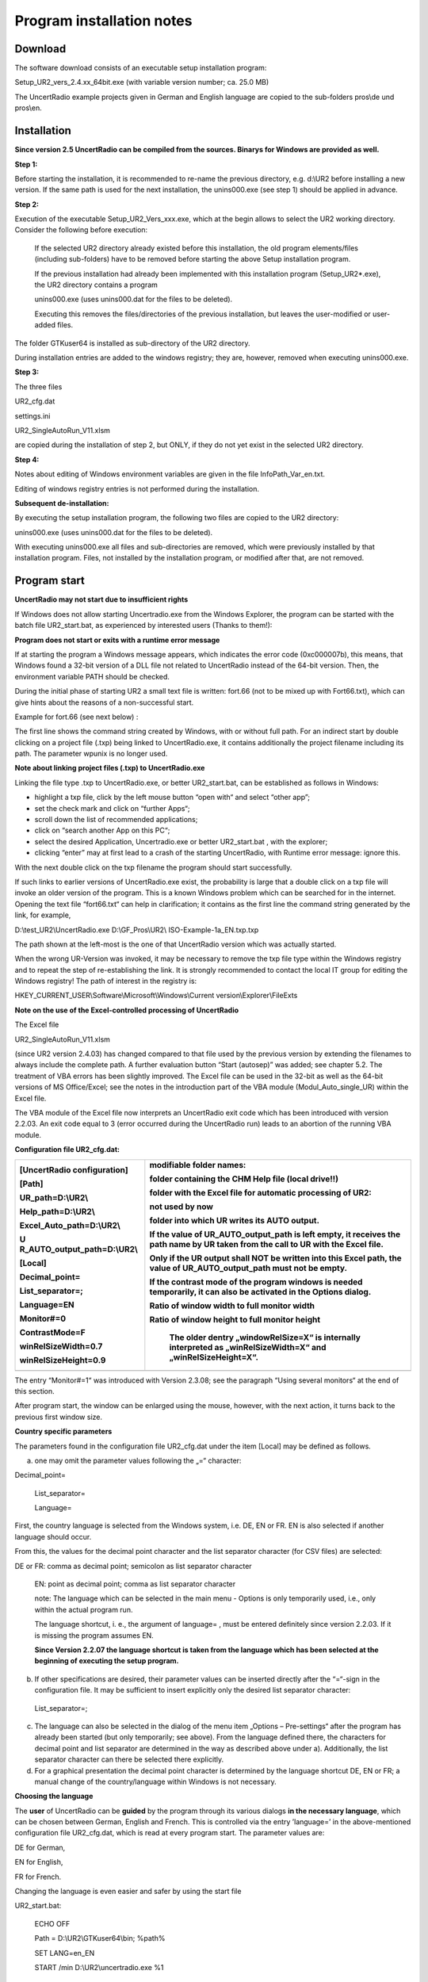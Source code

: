 Program installation notes
==========================

Download
--------

The software download consists of an executable setup installation
program:

Setup_UR2_vers_2.4.xx_64bit.exe (with variable version number; ca. 25.0
MB)

The UncertRadio example projects given in German and English language
are copied to the sub-folders pros\\de und pros\\en.

Installation
------------


**Since version 2.5 UncertRadio can be compiled from the sources.
Binarys for Windows are provided as well.**

**Step 1:**

Before starting the installation, it is recommended to re-name the
previous directory, e.g. d:\\UR2 before installing a new version. If the
same path is used for the next installation, the unins000.exe (see step
1) should be applied in advance.

**Step 2:**

Execution of the executable Setup_UR2_Vers_xxx.exe, which at the begin
allows to select the UR2 working directory. Consider the following
before execution:

   If the selected UR2 directory already existed before this
   installation, the old program elements/files (including sub-folders)
   have to be removed before starting the above Setup installation
   program.

   If the previous installation had already been implemented with this
   installation program (Setup_UR2\*.exe), the UR2 directory contains a
   program

   unins000.exe (uses unins000.dat for the files to be deleted).

   Executing this removes the files/directories of the previous
   installation, but leaves the user-modified or user-added files.

The folder GTKuser64 is installed as sub-directory of the UR2 directory.

During installation entries are added to the windows registry; they are,
however, removed when executing unins000.exe.

**Step 3:**

The three files

UR2_cfg.dat

settings.ini

UR2_SingleAutoRun_V11.xlsm

are copied during the installation of step 2, but ONLY, if they do not
yet exist in the selected UR2 directory.

**Step 4:**

Notes about editing of Windows environment variables are given in the
file InfoPath_Var_en.txt.

Editing of windows registry entries is not performed during the
installation.

**Subsequent de-installation:**

By executing the setup installation program, the following two files are
copied to the UR2 directory:

unins000.exe (uses unins000.dat for the files to be deleted).

With executing unins000.exe all files and sub-directories are removed,
which were previously installed by that installation program. Files, not
installed by the installation program, or modified after that, are not
removed.


Program start
-------------

**UncertRadio may not start due to insufficient rights**

If Windows does not allow starting Uncertradio.exe from the Windows
Explorer, the program can be started with the batch file UR2_start.bat,
as experienced by interested users (Thanks to them!):


**Program does not start or exits with a runtime error message**

If at starting the program a Windows message appears, which indicates
the error code (0xc000007b), this means, that Windows found a 32-bit
version of a DLL file not related to UncertRadio instead of the 64-bit
version. Then, the environment variable PATH should be checked.

During the initial phase of starting UR2 a small text file is written:
fort.66 (not to be mixed up with Fort66.txt), which can give hints about
the reasons of a non-successful start.

Example for fort.66 (see next below) :

The first line shows the command string created by Windows, with or
without full path. For an indirect start by double clicking on a project
file (.txp) being linked to UncertRadio.exe, it contains additionally
the project filename including its path. The parameter wpunix is no
longer used.


**Note about linking project files (.txp) to UncertRadio.exe**

Linking the file type .txp to UncertRadio.exe, or better UR2_start.bat,
can be established as follows in Windows:

-  highlight a txp file, click by the left mouse button “open with“ and
   select “other app”;

-  set the check mark and click on “further Apps“;

-  scroll down the list of recommended applications;

-  click on “search another App on this PC“;

-  select the desired Application, Uncertradio.exe or better
   UR2_start.bat , with the explorer;

-  clicking “enter” may at first lead to a crash of the starting
   UncertRadio, with Runtime error message: ignore this.

With the next double click on the txp filename the program should start
successfully.

If such links to earlier versions of UncertRadio.exe exist, the
probability is large that a double click on a txp file will invoke an
older version of the program. This is a known Windows problem which can
be searched for in the internet. Opening the text file “fort66.txt“ can
help in clarification; it contains as the first line the command string
generated by the link, for example,

D:\\test_UR2\\UncertRadio.exe D:\\GF_Pros\\UR2\\
ISO-Example-1a_EN.txp.txp

The path shown at the left-most is the one of that UncertRadio version
which was actually started.

When the wrong UR-Version was invoked, it may be necessary to remove the
txp file type within the Windows registry and to repeat the step of
re-establishing the link. It is strongly recommended to contact the
local IT group for editing the Windows registry! The path of interest in
the registry is:

HKEY_CURRENT_USER\\Software\\Microsoft\\Windows\\Current
version\\Explorer\\FileExts

**Note on the use of the Excel-controlled processing of UncertRadio**

The Excel file

UR2_SingleAutoRun_V11.xlsm

(since UR2 version 2.4.03) has changed compared to that file used by the
previous version by extending the filenames to always include the
complete path. A further evaluation button “Start (autosep)” was added;
see chapter 5.2. The treatment of VBA errors has been slightly improved.
The Excel file can be used in the 32-bit as well as the 64-bit versions
of MS Office/Excel; see the notes in the introduction part of the VBA
module (Modul_Auto_single_UR) within the Excel file.

The VBA module of the Excel file now interprets an UncertRadio exit code
which has been introduced with version 2.2.03. An exit code equal to 3
(error occurred during the UncertRadio run) leads to an abortion of the
running VBA module.

**Configuration file UR2_cfg.dat:**

+------------------------------+---------------------------------------+
| [UncertRadio configuration]  | modifiable folder names:              |
|                              |                                       |
| [Path]                       | folder containing the CHM Help file   |
|                              | (**local drive!!**)                   |
| UR_path=D:\\UR2\\            |                                       |
|                              | folder with the Excel file for        |
| Help_path=D:\\UR2\\          | automatic processing of UR2:          |
|                              |                                       |
| Excel_Auto_path=D:\\UR2\\    | not used by now                       |
|                              |                                       |
| U                            | folder into which UR writes its AUTO  |
| R_AUTO_output_path=D:\\UR2\\ | output.                               |
|                              |                                       |
| [Local]                      | If the value of UR_AUTO_output_path   |
|                              | is left empty, it receives the path   |
| Decimal_point=               | name by UR taken from the call to UR  |
|                              | with the Excel file.                  |
| List_separator=;             |                                       |
|                              | Only if the UR output shall NOT be    |
| Language=EN                  | written into this Excel path, the     |
|                              | value of UR_AUTO_output_path must not |
| Monitor#=0                   | be empty.                             |
|                              |                                       |
| ContrastMode=F               | If the contrast mode of the program   |
|                              | windows is needed temporarily, it can |
| winRelSizeWidth=0.7          | also be activated in the Options      |
|                              | dialog.                               |
| winRelSizeHeight=0.9         |                                       |
|                              | Ratio of window width to full monitor |
|                              | width                                 |
|                              |                                       |
|                              | Ratio of window height to full        |
|                              | monitor height                        |
|                              |                                       |
|                              |    The older dentry „windowRelSize=X“ |
|                              |    is internally interpreted as       |
|                              |    „winRelSizeWidth=X“ and            |
|                              |    „winRelSizeHeight=X“.              |
+==============================+=======================================+
+------------------------------+---------------------------------------+

The entry “Monitor#=1“ was introduced with Version 2.3.08; see the
paragraph “Using several monitors“ at the end of this section.

After program start, the window can be enlarged using the mouse,
however, with the next action, it turns back to the previous first
window size.

**Country specific parameters**

The parameters found in the configuration file UR2_cfg.dat under the
item [Local] may be defined as follows.

a) one may omit the parameter values following the „=“ character:

Decimal_point=

   List_separator=

   Language=

First, the country language is selected from the Windows system, i.e.
DE, EN or FR. EN is also selected if another language should occur.

From this, the values for the decimal point character and the list
separator character (for CSV files) are selected:

DE or FR: comma as decimal point; semicolon as list separator character

   EN: point as decimal point; comma as list separator character

   note: The language which can be selected in the main menu - Options
   is only temporarily used, i.e., only within the actual program run.

   The language shortcut, i. e., the argument of language= , must be
   entered definitely since version 2.2.03. If it is missing the program
   assumes EN.

   **Since Version 2.2.07 the language shortcut is taken from the
   language which has been selected at the beginning of executing the
   setup program.**

b) If other specifications are desired, their parameter values can be
   inserted directly after the “=“-sign in the configuration file. It
   may be sufficient to insert explicitly only the desired list
   separator character:

..

   List_separator=;

c) The language can also be selected in the dialog of the menu item
   „Options – Pre-settings“ after the program has already been started
   (but only temporarily; see above). From the language defined there,
   the characters for decimal point and list separator are determined in
   the way as described above under a). Additionally, the list separator
   character can there be selected there explicitly.

d) For a graphical presentation the decimal point character is
   determined by the language shortcut DE, EN or FR; a manual change of
   the country/language within Windows is not necessary.


**Choosing the language**

The **user** of UncertRadio can be **guided** by the program through its
various dialogs **in the necessary language**, which can be chosen
between German, English and French. This is controlled via the entry
’language=’ in the above-mentioned configuration file UR2_cfg.dat, which
is read at every program start. The parameter values are:

DE for German,

EN for English,

FR for French.

Changing the language is even easier and safer by using the start file

UR2_start.bat:

   ECHO OFF

   Path = D:\\UR2\\GTKuser64\\bin; %path%

   SET LANG=en_EN

   START /min D:\\UR2\\uncertradio.exe %1

An entry SET LANG=de_DE enables Windows to use (temporarily) the German
language; after the batch file is finished, Windows will use the English
language again.

**Since the version 2.3.07**, based on the ’language=’ entry in the file
UR2_cfg.dat, the command **“SET LANG=de_DE“** (or =fr_FR) as part of the
start file shown above, is used **directly within the program**. Thus,
the start file is no longer necessary, at least, if only the language
shall be changed. For the language entry DE, the internal command “SET
LANG=de_DE“ is used which translates the user dialogs into German. This
command is not temporarily; before terminating the program, the language
is switched back to the previously applied language (English). The
latter, however, cannot be done in the case of a program crash; then the
language should be reset manually, e.g. with “SET LANG=en_EN“ in a
Windows command window.

The language can be switched within the running program with using the
dialog “Menu – Options – Pre-settings“. Since **Version 2.3.07,** this
**includes also** **those ”GTK stock buttons“**, labelled by an icon and
text, which previously were translated only after a new program start.
This has been achieved by converting all “stock buttons“ into normal
buttons; the form of the button icons changed, but only slightly. For
the more complex GTK file chooser dialog, most items are translated, but
not all.

**Configuration file settings.ini:**

[Settings]

gtk-theme-name = win64

gtk-font-name = Sans Normal 10

In this file related to the GTK3-GUI only the entry

gtk-font-name = Sans Normal 10

is allowed to be modified, which defines the font-type and its size.

Using several monitors
^^^^^^^^^^^^^^^^^^^^^^

Up to now, UncertRadio assumed that a single monitor was used for
working. Internally. the range of coordinates (pixel) of 1 monitor
covered the whole screen. For this case, the entry “Monitor#=0” as just
introduced above in the UR2_cfg.dat configuration file can be omitted.

Meanwhile, working with more than one monitor is becoming more
attractive. In that case, the screens range of coordinates covers all
corresponding monitor coordinate ranges. The screen is considered as an
envelope rectangular region covering all individual monitor coordinate
rectangles. The attribution to a single monitor rectangle is given by
the screen-related coordinates of the monitor. A coordinate x is
attributed to the width and a coordinate y the height. x=0 defines the
left limit and y=0 the upper limit of the screen rectangle; the two
coordinate axes are directed from left to right (x) and from top to
bottom (y). Within the program, a monitor rectangle is constructed from
its upper-left corner coordinates and the sizes of its width and height.

The following Figure shows to possible screen/monitor configurations.

+-----------------------------------------------------------+----------+
| |Ein Bild, das Uhr enthält. Automatisch generierte        | screen:  |
| Beschreibung|                                             |          |
|                                                           | 2560 x   |
|                                                           | 1656     |
|                                                           |          |
|                                                           | (Monitor |
|                                                           | 2 nicht  |
|                                                           | aktiv)   |
+===========================================================+==========+
|                                                           |          |
+-----------------------------------------------------------+----------+
| |Ein Bild, das Screenshot enthält. Automatisch generierte | screen:  |
| Beschreibung|                                             |          |
|                                                           | 5760 x   |
|                                                           | 1200     |
+-----------------------------------------------------------+----------+
|                                                           |          |
+-----------------------------------------------------------+----------+

In UncertRadio, since Version 2.3.08, the screen size, the number of
monitors and their rectangle coordinates are determined by GDK functions
during the initial starting phase. The values obtained can be found in
the file fort66.txt, given in the following form (shown here for only
several monitors).

------------------------------------------------------------------------------

coordinates: width x height

\**\* Screen: 3200 x 1776

PixelxZoom=120 PixelyZoom=120

\**\* Monitors:

\**\* 1 Ranges (geom): (1920 - 2560) x (0 - 480) scaling fact= 1.25

\**\* 1 Ranges (geom): (0 - 1920) x (480 - 1680) scaling fact= 1.25

\**\* 1 Ranges (geom): (1920 - 2560) x (0 - 480) scaling fact= 1.25

\**\* # of monitors: 3

\**\* Monitor number selected as given in UR2_cfg.dat: 2

\**\* Primary monitor # = 1

\**\* Selected monitor: 1; Screen min-max horiz.: 1 - 1919 min-max
vertical: 482 - 1642

(und etwas weiter unten)

\**\* Main window: first Show: upper-left pos: mposx,mposy= 96 532

\**\* Main window: Monitor# at mposx+10,mposy+10= 1

\**\* Main window: width= 983 height= 713

------------------------------------------------------------------------------

There are still two problems.

The width and height values taken from the table above, can include a
scaling factor being set in Windows 10, e.g., 1.25 for a Windows 10
scaling of 125 %. UncertRadio‘s determination of this factor from
Windows 10 may not be safe by now. The scaling in Windows is based on a
value of 96 DPI (dots per inch), which is taken there to define a 100 %
scaling. If a user has selected e.g. a scaling of 125 %, this is stored
as “LogPixels“ within the Windows registry as a value being smaller by a
factor 0.96, i.e. 120 %.

Furthermore, the monitor numbers attributed by UncertRadio can differ
from those defined within Windows 10. Windows 10 also allows graphical
re-arranging of monitors.

Addressing one of the monitors is performed by its number. The monitor
number can be set **in the file UR2_cfg.dat** by the following entry
(here set to 1):

Monitor#=1

After having defined the monitor number, it may happen that the
UncertRadio window does not appear at its expected screen location.
Then, testing different monitor numbers is required.

After the UncertRadio window has been built completely, the number of
the monitor really being used can be displayed with the **Menu – Options
– Monitor#**. For this query, the number of that monitor is obtained, in
the rectangle of which the upper-left part of the UR window lies.

One of two versions before 2.3.08, a programmed re-positioning or
re-sizing could occur. As the coordinates required for this operation
were derived from the screen, one could observe in the case of more than
one monitor, that the UR window was wider than the width of the actual
monitor. In addition, such an oversized window could not be downsized.

**Note**: The application of **working with several monitors** within
UncertRadio **is still in a test phase**.

**According to the present state, the following steps are recommended.**

There are three options available for the UR2_cfg.dat file if **only one
monitor** is connected to the PC:

   | a) apply the entry “Monitor#=0“, or
   | b) omit this entry, or
   | c) apply “Monitor#=1“ (in this case the separation of the MC
     graphics window is better separated from the UncertRadio window).

In the case of **more than one monitor** one should first try the
options a) or b).

If the UncertRadio window does not appear on the desired monitor, the
appropriate entry “Monitor#=” in UR2_cfg.dat can only be found by trial.

In the present state, UncertRadio tries to find from Windows the
appropriate coordinate values of the monitor **by the following
algorithm**. The first step is to read the scaling, the parameter
LogPixels, where LogPixels = 96 is defined as 100 %. UncertRadio has
then a table of 20 possible width/height combinations of a monitor
available. With the monitor coordinates read from Windows, it first
tries to find a combination from the table exactly matching these
coordinates without taking scaling into account. If this fails, in a
second step the monitor coordinates are reduced by the scaling factor
(dividing by (LogPixels/96)) and then selects from the 20 width/height
combinations that one with the closest agreement.

1.4 Program version and application note
----------------------------------------

+-------------------------------------------------------+--------------+
| |image1|                                              |              |
+-------------------------------------------------------+--------------+

The Windows program UncertRadio is provided **free of charge**.

The program was developed by the author following state-of-the-art of
science, standardization and technology. Nevertheless, NO GUARANTEE for
the correctness of the user’s own results obtained with UncertRadio is
given.

Information on possible errors in the program is highly appreciated!

**UncertRadio** is well suited for comparison calculations, e.g., for
comparison with spreadsheet-based calculations.

1.5 UR Help and network drives
------------------------------

The Windows Help file UR2_HELP_EN.CHM, of the program cannot be used
from a network drive because of Windows safety reasons. Therefore, it is
recommended to install UR incl. its Windows Help on a local drive.
However, it would be sufficient to move only the CHM Help file to a
local drive. Within the configuration file UR2_cfg.dat its full pathname
can be defined by the entry Help_path=.

The following may also be recommended:

-  Open the context menu »Properties« by clicking on the CHM file with
   the RIGHT mouse button;

-  open the tab »Safety«; therein, a text like » This file came from
   another computer and might be blocked to help protect this computer«
   is shown;

-  click the button for allowing access.